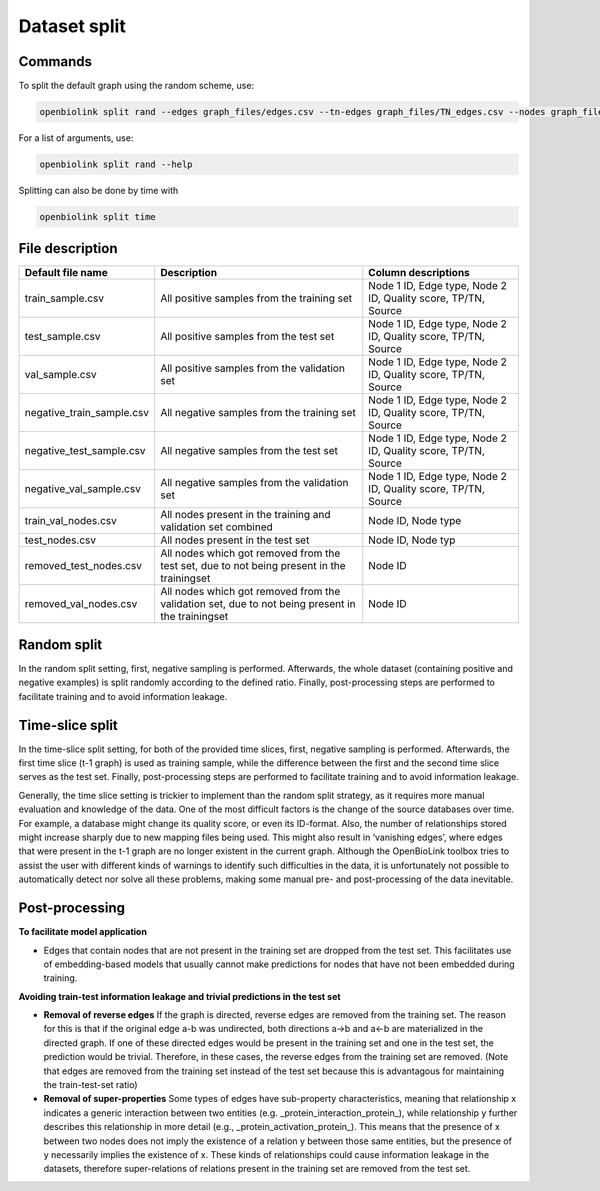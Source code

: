 Dataset split
=============

Commands
--------

To split the default graph using the random scheme, use:

.. code-block:: sh

   openbiolink split rand --edges graph_files/edges.csv --tn-edges graph_files/TN_edges.csv --nodes graph_files/nodes.csv

For a list of arguments, use:

.. code-block:: sh

   openbiolink split rand --help

Splitting can also be done by time with 

.. code-block:: sh

   openbiolink split time


File description
----------------

.. list-table::
   :header-rows: 1

   * - Default file name
     - Description
     - Column descriptions
   * - train_sample.csv
     - All positive samples from the training set
     - Node 1 ID, Edge type, Node 2 ID, Quality score, TP/TN, Source
   * - test_sample.csv
     - All positive samples from the test set
     - Node 1 ID, Edge type, Node 2 ID, Quality score, TP/TN, Source
   * - val_sample.csv
     - All positive samples from the validation set
     - Node 1 ID, Edge type, Node 2 ID, Quality score, TP/TN, Source
   * - negative_train_sample.csv
     - All negative samples from the training set
     - Node 1 ID, Edge type, Node 2 ID, Quality score, TP/TN, Source
   * - negative_test_sample.csv
     - All negative samples from the test set
     - Node 1 ID, Edge type, Node 2 ID, Quality score, TP/TN, Source
   * - negative_val_sample.csv
     - All negative samples from the validation set
     - Node 1 ID, Edge type, Node 2 ID, Quality score, TP/TN, Source
   * - train_val_nodes.csv
     - All nodes present in the training and validation set combined
     - Node ID, Node type
   * - test_nodes.csv
     - All nodes present in the test set
     - Node ID, Node typ
   * - removed_test_nodes.csv
     - All nodes which got removed from the test set, due to not being present in the trainingset
     - Node ID
   * - removed_val_nodes.csv
     - All nodes which got removed from the validation set, due to not being present in the trainingset
     - Node ID

Random split
------------

In the random split setting, first, negative sampling is performed. Afterwards, the whole dataset (containing positive and negative examples) is split randomly according to the defined ratio. Finally, post-processing steps are performed to facilitate training and to avoid information leakage.

Time-slice split
----------------

In the time-slice split setting, for both of the provided time slices, first, negative sampling is performed. Afterwards, the first time slice (t-1 graph) is used as training sample, while the difference between the first and the second time slice serves as the test set. Finally, post-processing steps are performed to facilitate training and to avoid information leakage.

Generally, the time slice setting is trickier to implement than the random split strategy, as it requires more manual evaluation and knowledge of the data. One of the most difficult factors is the change of the source databases over time. For example, a database might change its quality score, or even its ID-format. Also, the number of relationships stored might increase sharply due to new mapping files being used. This might also result in ‘vanishing edges’, where edges that were present in the t-1 graph are no longer existent in the current graph. Although the OpenBioLink toolbox tries to assist the user with different kinds of warnings to identify such difficulties in the data, it is unfortunately not possible to automatically detect nor solve all these problems, making some manual pre- and post-processing of the data inevitable.

Post-processing
---------------

**To facilitate model application**

*   Edges that contain nodes that are not present in the training set are dropped from the test set. This facilitates use of embedding-based models that usually cannot make predictions for nodes that have not been embedded during training.

**Avoiding train-test information leakage and trivial predictions in the test set**

*   **Removal of reverse edges** If the graph is directed, reverse edges are removed from the training set. The reason for this is that if the original edge a-b was undirected, both directions a→b and a←b are materialized in the directed graph. If one of these directed edges would be present in the training set and one in the test set, the prediction would be trivial. Therefore, in these cases, the reverse edges from the training set are removed. (Note that edges are removed from the training set instead of the test set because this is advantagous for maintaining the train-test-set ratio)
*   **Removal of super-properties** Some types of edges have sub-property characteristics, meaning that relationship x indicates a generic interaction between two entities (e.g. _protein_interaction_protein_), while relationship y further describes this relationship in more detail (e.g., _protein_activation_protein_). This means that the presence of x between two nodes does not imply the existence of a relation y between those same entities, but the presence of y necessarily implies the existence of x. These kinds of relationships could cause information leakage in the datasets, therefore super-relations of relations present in the training set are removed from the test set.

